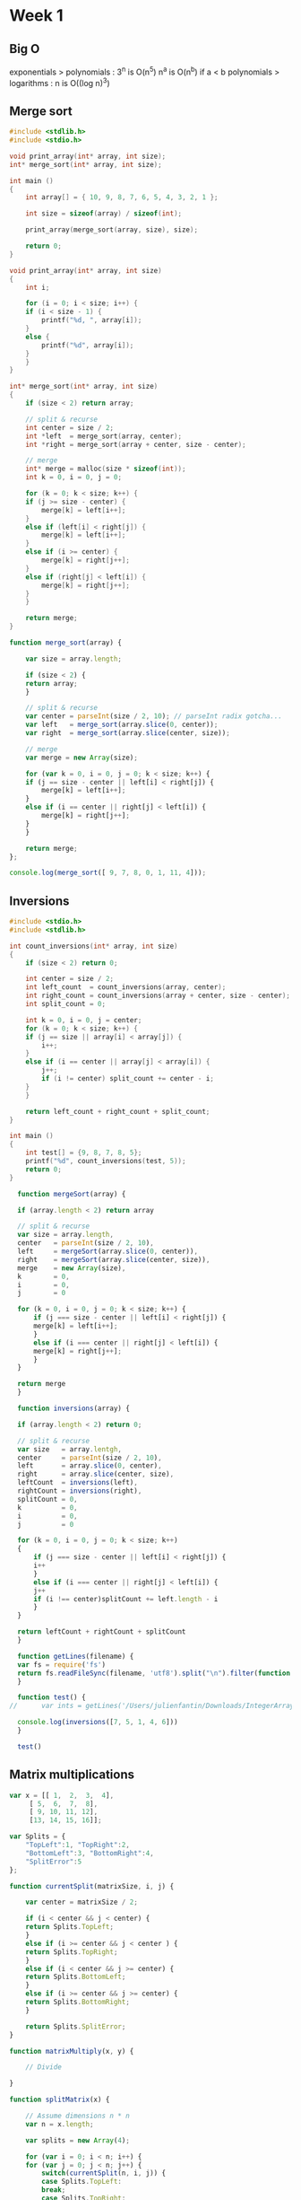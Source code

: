 * Week 1
** Big O
exponentials > polynomials : 3^n is O(n^5)
n^a is O(n^b) if a < b
polynomials > logarithms : n is O((log n)^3)

** Merge sort

#+begin_src C
  #include <stdlib.h>
  #include <stdio.h>

  void print_array(int* array, int size);
  int* merge_sort(int* array, int size);

  int main ()
  {
      int array[] = { 10, 9, 8, 7, 6, 5, 4, 3, 2, 1 };

      int size = sizeof(array) / sizeof(int);

      print_array(merge_sort(array, size), size);

      return 0;
  }

  void print_array(int* array, int size)
  {
      int i;

      for (i = 0; i < size; i++) {
	  if (i < size - 1) {
	      printf("%d, ", array[i]);
	  }
	  else {
	      printf("%d", array[i]);
	  }
      }
  }

  int* merge_sort(int* array, int size)
  {
      if (size < 2) return array;

      // split & recurse
      int center = size / 2;
      int *left  = merge_sort(array, center);
      int *right = merge_sort(array + center, size - center);

      // merge
      int* merge = malloc(size * sizeof(int));
      int k = 0, i = 0, j = 0;

      for (k = 0; k < size; k++) {
	  if (j >= size - center) {
	      merge[k] = left[i++];
	  }
	  else if (left[i] < right[j]) {
	      merge[k] = left[i++];
	  }
	  else if (i >= center) {
	      merge[k] = right[j++];
	  }
	  else if (right[j] < left[i]) {
	      merge[k] = right[j++];
	  }
      }

      return merge;
  }
#+end_src

#+results:
: 1, 2, 3, 4, 5, 6, 7, 8, 9, 10


#+begin_src js
  function merge_sort(array) {

      var size = array.length;

      if (size < 2) {
	  return array;
      }

      // split & recurse
      var center = parseInt(size / 2, 10); // parseInt radix gotcha...
      var left   = merge_sort(array.slice(0, center));
      var right  = merge_sort(array.slice(center, size));

      // merge
      var merge = new Array(size);

      for (var k = 0, i = 0, j = 0; k < size; k++) {
	  if (j == size - center || left[i] < right[j]) {
	      merge[k] = left[i++];
	  }
	  else if (i == center || right[j] < left[i]) {
	      merge[k] = right[j++];
	  }
      }

      return merge;
  };

  console.log(merge_sort([ 9, 7, 8, 0, 1, 11, 4]));
#+end_src

#+results:
| 0 | 1 | 4 | 7 | 8 | 9 | 11 |

** Inversions
#+begin_src C
  #include <stdio.h>
  #include <stdlib.h>

  int count_inversions(int* array, int size)
  {
      if (size < 2) return 0;

      int center = size / 2;
      int left_count  = count_inversions(array, center);
      int right_count = count_inversions(array + center, size - center);
      int split_count = 0;

      int k = 0, i = 0, j = center;
      for (k = 0; k < size; k++) {
	  if (j == size || array[i] < array[j]) {
	      i++;
	  }
	  else if (i == center || array[j] < array[i]) {
	      j++;
	      if (i != center) split_count += center - i;
	  }
      }

      return left_count + right_count + split_count;
  }

  int main ()
  {
      int test[] = {9, 8, 7, 8, 5};
      printf("%d", count_inversions(test, 5));
      return 0;
  }

#+end_src

#+results:
: 8

#+begin_src js
    function mergeSort(array) {

	if (array.length < 2) return array

	// split & recurse
	var size = array.length,
	center   = parseInt(size / 2, 10),
	left     = mergeSort(array.slice(0, center)),
	right    = mergeSort(array.slice(center, size)),
	merge    = new Array(size),
	k        = 0,
	i        = 0,
	j        = 0

	for (k = 0, i = 0, j = 0; k < size; k++) {
	    if (j === size - center || left[i] < right[j]) {
		merge[k] = left[i++];
	    }
	    else if (i === center || right[j] < left[i]) {
		merge[k] = right[j++];
	    }
	}

	return merge
    }

    function inversions(array) {

	if (array.length < 2) return 0;

	// split & recurse
	var size   = array.lentgh,
	center     = parseInt(size / 2, 10),
	left       = array.slice(0, center),
	right      = array.slice(center, size),
	leftCount  = inversions(left),
	rightCount = inversions(right),
	splitCount = 0,
	k          = 0,
	i          = 0,
	j          = 0

	for (k = 0, i = 0, j = 0; k < size; k++)
	{
	    if (j === size - center || left[i] < right[j]) {
		i++
	    }
	    else if (i === center || right[j] < left[i]) {
		j++
		if (i !== center)splitCount += left.length - i
	    }
	}

	return leftCount + rightCount + splitCount
    }

    function getLines(filename) {
	var fs = require('fs')
	return fs.readFileSync(filename, 'utf8').split("\n").filter(function (element, index, array) { return !isNaN(parseInt(element, 10)) }).map(function (element) { return parseInt(element, 10) })
    }

    function test() {
  //      var ints = getLines('/Users/julienfantin/Downloads/IntegerArray.txt')

	console.log(inversions([7, 5, 1, 4, 6]))
    }

    test()
#+end_src

#+results:

** Matrix multiplications
#+begin_src js
  var x = [[ 1,  2,  3,  4],
	   [ 5,  6,  7,  8],
	   [ 9, 10, 11, 12],
	   [13, 14, 15, 16]];

  var Splits = {
      "TopLeft":1, "TopRight":2,
      "BottomLeft":3, "BottomRight":4,
      "SplitError":5
  };

  function currentSplit(matrixSize, i, j) {

      var center = matrixSize / 2;

      if (i < center && j < center) {
	  return Splits.TopLeft;
      }
      else if (i >= center && j < center ) {
	  return Splits.TopRight;
      }
      else if (i < center && j >= center) {
	  return Splits.BottomLeft;
      }
      else if (i >= center && j >= center) {
	  return Splits.BottomRight;
      }

      return Splits.SplitError;
  }

  function matrixMultiply(x, y) {

      // Divide

  }

  function splitMatrix(x) {

      // Assume dimensions n * n
      var n = x.length;

      var splits = new Array(4);

      for (var i = 0; i < n; i++) {
	  for (var j = 0; j < n; j++) {
	      switch(currentSplit(n, i, j)) {
	      case Splits.TopLeft:
		  break;
	      case Splits.TopRight:
		  break;
	      case Splits.BottomLeft:
		  break;
	      case Splits.BottomRight:
		  break;
	      }
	  }
      }
  }



  function fib2(n) {
      if (n == 0) return 0;

      var fib = new Array(n+1);

      for (var i = 0; i == n; i++) {
	  if (i == 0) fib[i] = 0;
	  else if (i == 1) fib[i] = 1;
	  else fib[i] = fib[i-2] + fib[i-1];
      }

      return fib[n];
  }
#+end_src
